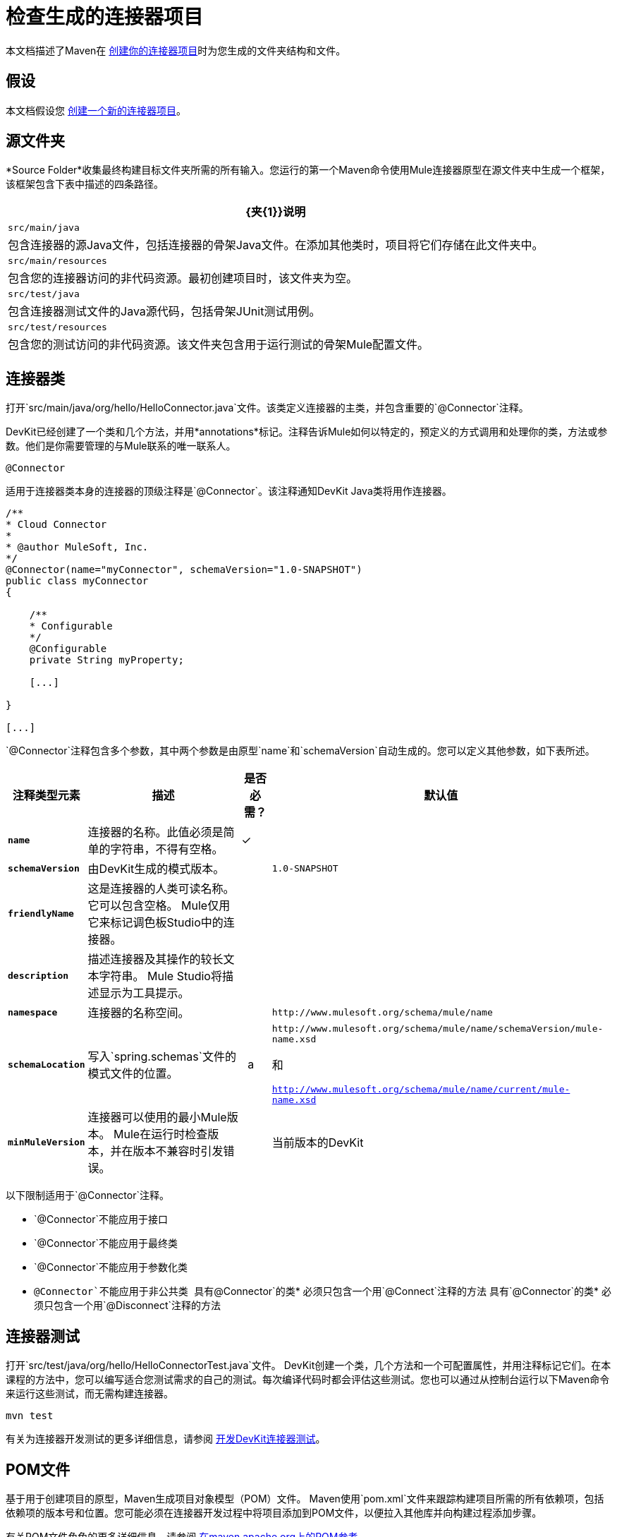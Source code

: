= 检查生成的连接器项目

本文档描述了Maven在 link:/anypoint-connector-devkit/v/3.4/creating-a-connector-project[创建你的连接器项目]时为您生成的文件夹结构和文件。

== 假设

本文档假设您 link:/anypoint-connector-devkit/v/3.4/creating-a-connector-project[创建一个新的连接器项目]。

== 源文件夹

*Source Folder*收集最终构建目标文件夹所需的所有输入。您运行的第一个Maven命令使用Mule连接器原型在源文件夹中生成一个框架，该框架包含下表中描述的四条路径。

[%header%autowidth.spread]
|===
| {夹{1}}说明
| `src/main/java`  |包含连接器的源Java文件，包括连接器的骨架Java文件。在添加其他类时，项目将它们存储在此文件夹中。
| `src/main/resources`  |包含您的连接器访问的非代码资源。最初创建项目时，该文件夹为空。
| `src/test/java`  |包含连接器测试文件的Java源代码，包括骨架JUnit测试用例。
| `src/test/resources`  |包含您的测试访问的非代码资源。该文件夹包含用于运行测试的骨架Mule配置文件。
|===

== 连接器类

打开`src/main/java/org/hello/HelloConnector.java`文件。该类定义连接器的主类，并包含重要的`@Connector`注释。

DevKit已经创建了一个类和几个方法，并用*annotations*标记。注释告诉Mule如何以特定的，预定义的方式调用和处理你的类，方法或参数。他们是你需要管理的与Mule联系的唯一联系人。

`@Connector`

适用于连接器类本身的连接器的顶级注释是`@Connector`。该注释通知DevKit Java类将用作连接器。

[source, code, linenums]
----
/**
* Cloud Connector
*
* @author MuleSoft, Inc.
*/
@Connector(name="myConnector", schemaVersion="1.0-SNAPSHOT")
public class myConnector
{
 
    /**
    * Configurable
    */
    @Configurable
    private String myProperty;
 
    [...]
 
}
 
[...]
----

`@Connector`注释包含多个参数，其中两个参数是由原型`name`和`schemaVersion`自动生成的。您可以定义其他参数，如下表所述。

[%header%autowidth.spread]
|===
|注释类型元素 |描述 |是否必需？ |默认值
| *`name`*  |连接器的名称。此值必须是简单的字符串，不得有空格。  |✓ | 
| *`schemaVersion`*  |由DevKit生成的模式版本。 |   | `1.0-SNAPSHOT`
| *`friendlyName`*  |这是连接器的人类可读名称。它可以包含空格。 Mule仅用它来标记调色板Studio中的连接器。  |   | 
| *`description`*  |描述连接器及其操作的较长文本字符串。 Mule Studio将描述显示为工具提示。 |   | 
| *`namespace`*  |连接器的名称空间。 |   | `+http://www.mulesoft.org/schema/mule/name+`
| *`schemaLocation`*  |写入`spring.schemas`文件的模式文件的位置。 |   a | `+http://www.mulesoft.org/schema/mule/name/schemaVersion/mule-name.xsd+`

和

`http://www.mulesoft.org/schema/mule/name/current/mule-name.xsd`
| *`minMuleVersion`*  |连接器可以使用的最小Mule版本。 Mule在运行时检查版本，并在版本不兼容时引发错误。 |   |当前版本的DevKit
|===

以下限制适用于`@Connector`注释。

*  `@Connector`不能应用于接口
*  `@Connector`不能应用于最终类
*  `@Connector`不能应用于参数化类
*  `@Connector`不能应用于非公共类
具有`@Connector`的类* 必须只包含一个用`@Connect`注释的方法
具有`@Connector`的类* 必须只包含一个用`@Disconnect`注释的方法

== 连接器测试

打开`src/test/java/org/hello/HelloConnectorTest.java`文件。 DevKit创建一个类，几个方法和一个可配置属性，并用注释标记它们。在本课程的方法中，您可以编写适合您测试需求的自己的测试。每次编译代码时都会评估这些测试。您也可以通过从控制台运行以下Maven命令来运行这些测试，而无需构建连接器。

[source, code, linenums]
----
mvn test
----

有关为连接器开发测试的更多详细信息，请参阅 link:/anypoint-connector-devkit/v/3.4/developing-devkit-connector-tests[开发DevKit连接器测试]。

==  POM文件

基于用于创建项目的原型，Maven生成项目对象模型（POM）文件。 Maven使用`pom.xml`文件来跟踪构建项目所需的所有依赖项，包括依赖项的版本号和位置。您可能必须在连接器开发过程中将项目添加到POM文件，以便拉入其他库并向构建过程添加步骤。

有关POM文件角色的更多详细信息，请参阅 http://maven.apache.org/pom.html[在maven.apache.org上的POM参考]。

== 图标文件夹

`icons`文件夹包含Mule Studio用来在调色板和画布上表示连接器的视觉效果。您可以轻松地将这些文件与您选择的其他文件交换。你也可以从其中Mule获取它们的 link:/anypoint-connector-devkit/v/3.4/customizing-connector-integration-with-esb-and-studio[修改文件夹]。

== 许可和自述文件

如果您决定与Mule社区共享您的连接器，您的项目将包含基本的许可协议。您可以免费使用 link:/anypoint-connector-devkit/v/3.4/packaging-your-connector-for-release[更改此许可协议]。使用README文件为用户提供有关连接器的初始信息。这些文件是用https://help.github.com/articles/github-flavored-markdown[Github-Flavored Markdown]格式（`.md` `)`）编写的。

== 目标文件夹

当构建过程成功并且`test`文件夹中定义的测试全部通过时，Maven构建过程会在目标文件夹中创建多个构件。如果您运行构建过程并且没有在包资源管理器中看到该文件夹​​，请右键单击项目名称，然后选择**Refresh **查看以下新元素：

*  `hello-connector-1.0-SNAPSHOT.jar`，连接器JAR
*  `hello-connector-1.0-SNAPSHOT.zip`，Mule插件，您可以将它放入Mule独立版的`plugins`目录
*  `apidocs`，为您的连接器自动生成安装说明，Javadoc和Mule API文档
*  `update-site`，您导入到Mule Studio中的文件，用于安装和更新连接器

== 参考文档

构建还会为您的连接器自动生成Javadoc。 Maven生成的框架文件已包含占位符注释（包含在`/**`和`*/`之间），您可以进一步更新。在向连接器添加功能时，确保在代码中严格添加JavaDoc注释，因为Mule会在构建过程中自动将注释合并到自动生成的文档中。

要查看文档，请在Web浏览器中打开`target/apidocs/index.html`。

[source, code, linenums]
----
/**
     * Connect
     *
     * @param username A username
     * @param password A password
     * @throws ConnectionException
     */
    @Connect
    public void connect(@ConnectionKey String username, String password)
        throws ConnectionException {
        /*
         * CODE FOR ESTABLISHING A CONNECTION GOES IN HERE
         */
    }
 
 
    /**
     * Custom processor
     *
     * {@sample.xml ../../../doc/hello-connector.xml.sample hello:my-processor}
     *
     * @param content Content to be processed
     * @return Some string
     */
    @Processor
    public String myProcessor(String content)
    {
        /*
         * MESSAGE PROCESSOR CODE GOES HERE
         */
 
        return content;
    }
----

=== 文档最佳实践

DevKit强制评论你的代码。对于您编写的每种方法，请添加相应的注释部分，以便在构建连接器时立即记录连接器的功能。在这些注释部分中，列出注释`@param`和`@return`的方法的每个参数和每个输出。

DevKit将上述示例代码中的`@param`和`@return`内容拖放到Javadoc中，自动对其进行组织，格式化并包含额外的标准内容。

   

== 另请参阅

连接器上的*  *NEXT STEP:* link:/anypoint-connector-devkit/v/3.4/authentication-and-connection-management[实施认证]。
* 详细了解 link:/anypoint-connector-devkit/v/3.4/installing-and-testing-your-connector[安装和测试连接器]。
* 查看完整的DevKit构建的 link:/anypoint-connector-devkit/v/3.4/devkit-connector-examples[连接器示例]以查看更完整开发的代码，文档和测试套件。
